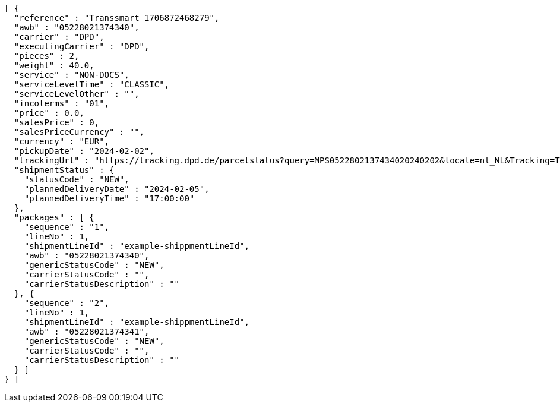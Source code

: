 [source,json,options="nowrap"]
----
[ {
  "reference" : "Transsmart_1706872468279",
  "awb" : "05228021374340",
  "carrier" : "DPD",
  "executingCarrier" : "DPD",
  "pieces" : 2,
  "weight" : 40.0,
  "service" : "NON-DOCS",
  "serviceLevelTime" : "CLASSIC",
  "serviceLevelOther" : "",
  "incoterms" : "01",
  "price" : 0.0,
  "salesPrice" : 0,
  "salesPriceCurrency" : "",
  "currency" : "EUR",
  "pickupDate" : "2024-02-02",
  "trackingUrl" : "https://tracking.dpd.de/parcelstatus?query=MPS0522802137434020240202&locale=nl_NL&Tracking=Track",
  "shipmentStatus" : {
    "statusCode" : "NEW",
    "plannedDeliveryDate" : "2024-02-05",
    "plannedDeliveryTime" : "17:00:00"
  },
  "packages" : [ {
    "sequence" : "1",
    "lineNo" : 1,
    "shipmentLineId" : "example-shippmentLineId",
    "awb" : "05228021374340",
    "genericStatusCode" : "NEW",
    "carrierStatusCode" : "",
    "carrierStatusDescription" : ""
  }, {
    "sequence" : "2",
    "lineNo" : 1,
    "shipmentLineId" : "example-shippmentLineId",
    "awb" : "05228021374341",
    "genericStatusCode" : "NEW",
    "carrierStatusCode" : "",
    "carrierStatusDescription" : ""
  } ]
} ]
----
